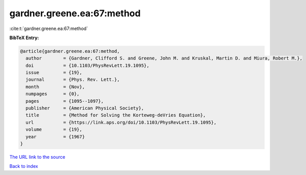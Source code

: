 gardner.greene.ea:67:method
===========================

:cite:t:`gardner.greene.ea:67:method`

**BibTeX Entry:**

.. code-block:: bibtex

   @article{gardner.greene.ea:67:method,
     author        = {Gardner, Clifford S. and Greene, John M. and Kruskal, Martin D. and Miura, Robert M.},
     doi           = {10.1103/PhysRevLett.19.1095},
     issue         = {19},
     journal       = {Phys. Rev. Lett.},
     month         = {Nov},
     numpages      = {0},
     pages         = {1095--1097},
     publisher     = {American Physical Society},
     title         = {Method for Solving the Korteweg-deVries Equation},
     url           = {https://link.aps.org/doi/10.1103/PhysRevLett.19.1095},
     volume        = {19},
     year          = {1967}
   }

`The URL link to the source <https://link.aps.org/doi/10.1103/PhysRevLett.19.1095>`__


`Back to index <../By-Cite-Keys.html>`__
